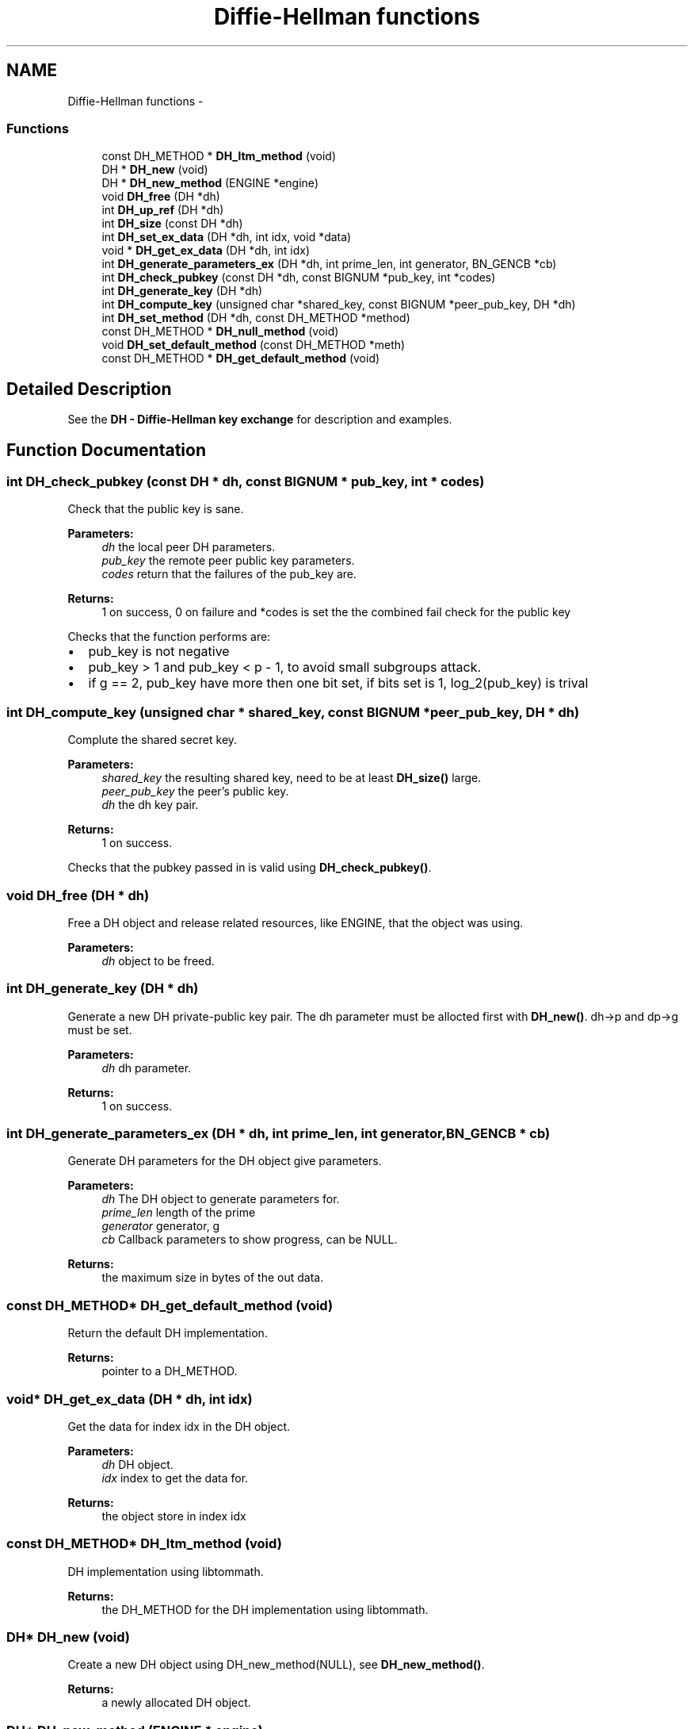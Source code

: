 .TH "Diffie-Hellman functions" 3 "30 Sep 2011" "Version 1.5.1" "Heimdal crypto library" \" -*- nroff -*-
.ad l
.nh
.SH NAME
Diffie-Hellman functions \- 
.SS "Functions"

.in +1c
.ti -1c
.RI "const DH_METHOD * \fBDH_ltm_method\fP (void)"
.br
.ti -1c
.RI "DH * \fBDH_new\fP (void)"
.br
.ti -1c
.RI "DH * \fBDH_new_method\fP (ENGINE *engine)"
.br
.ti -1c
.RI "void \fBDH_free\fP (DH *dh)"
.br
.ti -1c
.RI "int \fBDH_up_ref\fP (DH *dh)"
.br
.ti -1c
.RI "int \fBDH_size\fP (const DH *dh)"
.br
.ti -1c
.RI "int \fBDH_set_ex_data\fP (DH *dh, int idx, void *data)"
.br
.ti -1c
.RI "void * \fBDH_get_ex_data\fP (DH *dh, int idx)"
.br
.ti -1c
.RI "int \fBDH_generate_parameters_ex\fP (DH *dh, int prime_len, int generator, BN_GENCB *cb)"
.br
.ti -1c
.RI "int \fBDH_check_pubkey\fP (const DH *dh, const BIGNUM *pub_key, int *codes)"
.br
.ti -1c
.RI "int \fBDH_generate_key\fP (DH *dh)"
.br
.ti -1c
.RI "int \fBDH_compute_key\fP (unsigned char *shared_key, const BIGNUM *peer_pub_key, DH *dh)"
.br
.ti -1c
.RI "int \fBDH_set_method\fP (DH *dh, const DH_METHOD *method)"
.br
.ti -1c
.RI "const DH_METHOD * \fBDH_null_method\fP (void)"
.br
.ti -1c
.RI "void \fBDH_set_default_method\fP (const DH_METHOD *meth)"
.br
.ti -1c
.RI "const DH_METHOD * \fBDH_get_default_method\fP (void)"
.br
.in -1c
.SH "Detailed Description"
.PP 
See the \fBDH - Diffie-Hellman key exchange\fP for description and examples. 
.SH "Function Documentation"
.PP 
.SS "int DH_check_pubkey (const DH * dh, const BIGNUM * pub_key, int * codes)"
.PP
Check that the public key is sane.
.PP
\fBParameters:\fP
.RS 4
\fIdh\fP the local peer DH parameters. 
.br
\fIpub_key\fP the remote peer public key parameters. 
.br
\fIcodes\fP return that the failures of the pub_key are.
.RE
.PP
\fBReturns:\fP
.RS 4
1 on success, 0 on failure and *codes is set the the combined fail check for the public key 
.RE
.PP

.PP
Checks that the function performs are:
.IP "\(bu" 2
pub_key is not negative
.PP
.PP
.IP "\(bu" 2
pub_key > 1 and pub_key < p - 1, to avoid small subgroups attack.
.PP
.PP
.IP "\(bu" 2
if g == 2, pub_key have more then one bit set, if bits set is 1, log_2(pub_key) is trival 
.PP

.SS "int DH_compute_key (unsigned char * shared_key, const BIGNUM * peer_pub_key, DH * dh)"
.PP
Complute the shared secret key.
.PP
\fBParameters:\fP
.RS 4
\fIshared_key\fP the resulting shared key, need to be at least \fBDH_size()\fP large. 
.br
\fIpeer_pub_key\fP the peer's public key. 
.br
\fIdh\fP the dh key pair.
.RE
.PP
\fBReturns:\fP
.RS 4
1 on success. 
.RE
.PP

.PP
Checks that the pubkey passed in is valid using \fBDH_check_pubkey()\fP. 
.SS "void DH_free (DH * dh)"
.PP
Free a DH object and release related resources, like ENGINE, that the object was using.
.PP
\fBParameters:\fP
.RS 4
\fIdh\fP object to be freed. 
.RE
.PP

.SS "int DH_generate_key (DH * dh)"
.PP
Generate a new DH private-public key pair. The dh parameter must be allocted first with \fBDH_new()\fP. dh->p and dp->g must be set.
.PP
\fBParameters:\fP
.RS 4
\fIdh\fP dh parameter.
.RE
.PP
\fBReturns:\fP
.RS 4
1 on success. 
.RE
.PP

.SS "int DH_generate_parameters_ex (DH * dh, int prime_len, int generator, BN_GENCB * cb)"
.PP
Generate DH parameters for the DH object give parameters.
.PP
\fBParameters:\fP
.RS 4
\fIdh\fP The DH object to generate parameters for. 
.br
\fIprime_len\fP length of the prime 
.br
\fIgenerator\fP generator, g 
.br
\fIcb\fP Callback parameters to show progress, can be NULL.
.RE
.PP
\fBReturns:\fP
.RS 4
the maximum size in bytes of the out data. 
.RE
.PP

.SS "const DH_METHOD* DH_get_default_method (void)"
.PP
Return the default DH implementation.
.PP
\fBReturns:\fP
.RS 4
pointer to a DH_METHOD. 
.RE
.PP

.SS "void* DH_get_ex_data (DH * dh, int idx)"
.PP
Get the data for index idx in the DH object.
.PP
\fBParameters:\fP
.RS 4
\fIdh\fP DH object. 
.br
\fIidx\fP index to get the data for.
.RE
.PP
\fBReturns:\fP
.RS 4
the object store in index idx 
.RE
.PP

.SS "const DH_METHOD* DH_ltm_method (void)"
.PP
DH implementation using libtommath.
.PP
\fBReturns:\fP
.RS 4
the DH_METHOD for the DH implementation using libtommath. 
.RE
.PP

.SS "DH* DH_new (void)"
.PP
Create a new DH object using DH_new_method(NULL), see \fBDH_new_method()\fP.
.PP
\fBReturns:\fP
.RS 4
a newly allocated DH object. 
.RE
.PP

.SS "DH* DH_new_method (ENGINE * engine)"
.PP
Create a new DH object from the given engine, if the NULL is used, the default engine is used. Free the DH object with \fBDH_free()\fP.
.PP
\fBParameters:\fP
.RS 4
\fIengine\fP The engine to use to allocate the DH object.
.RE
.PP
\fBReturns:\fP
.RS 4
a newly allocated DH object. 
.RE
.PP

.SS "const DH_METHOD* DH_null_method (void)"
.PP
Return the dummy DH implementation.
.PP
\fBReturns:\fP
.RS 4
pointer to a DH_METHOD. 
.RE
.PP

.SS "void DH_set_default_method (const DH_METHOD * meth)"
.PP
Set the default DH implementation.
.PP
\fBParameters:\fP
.RS 4
\fImeth\fP pointer to a DH_METHOD. 
.RE
.PP

.SS "int DH_set_ex_data (DH * dh, int idx, void * data)"
.PP
Set the data index idx in the DH object to data.
.PP
\fBParameters:\fP
.RS 4
\fIdh\fP DH object. 
.br
\fIidx\fP index to set the data for. 
.br
\fIdata\fP data to store for the index idx.
.RE
.PP
\fBReturns:\fP
.RS 4
1 on success. 
.RE
.PP

.SS "int DH_set_method (DH * dh, const DH_METHOD * method)"
.PP
Set a new method for the DH keypair.
.PP
\fBParameters:\fP
.RS 4
\fIdh\fP dh parameter. 
.br
\fImethod\fP the new method for the DH parameter.
.RE
.PP
\fBReturns:\fP
.RS 4
1 on success. 
.RE
.PP

.SS "int DH_size (const DH * dh)"
.PP
The maximum output size of the \fBDH_compute_key()\fP function.
.PP
\fBParameters:\fP
.RS 4
\fIdh\fP The DH object to get the size from.
.RE
.PP
\fBReturns:\fP
.RS 4
the maximum size in bytes of the out data. 
.RE
.PP

.SS "int DH_up_ref (DH * dh)"
.PP
Add a reference to the DH object. The object should be free with \fBDH_free()\fP to drop the reference.
.PP
\fBParameters:\fP
.RS 4
\fIdh\fP the object to increase the reference count too.
.RE
.PP
\fBReturns:\fP
.RS 4
the updated reference count, can't safely be used except for debug printing. 
.RE
.PP

